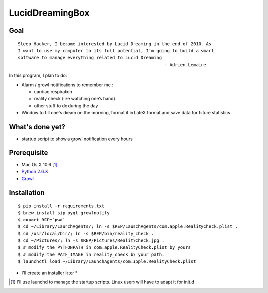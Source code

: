 ================
LucidDreamingBox
================


Goal
----
::

    Sleep Hacker, I became interested by Lucid Dreaming in the end of 2010. As
    I want to use my computer to its full potential, I'm going to build a smart
    software to manage everything related to Lucid Dreaming
                                                            - Adrien Lemaire

..


In this program, I plan to do:

- Alarm / growl notifications to remember me :

  * cardiac respiration
  * reality check (like watching one’s hand)
  * other stuff to do during the day

- Window to fill one's dream on the morning, format it in LateX format and save
  data for future statistics


What's done yet?
----------------

- startup script to show a growl notification every hours


Prerequisite
------------

- Mac Os X 10.6 [1]_
- `Python 2.6.X`_ 
- Growl_


Installation
------------
::

    $ pip install -r requirements.txt
    $ brew install sip pyqt growlnotify
    $ export REP=`pwd`
    $ cd ~/Library/LaunchAgents/; ln -s $REP/LaunchAgents/com.apple.RealityCheck.plist .
    $ cd /usr/local/bin/; ln -s $REP/bin/reality_check .
    $ cd ~/Pictures/; ln -s $REP/Pictures/RealityCheck.jpg .
    $ # modify the PYTHONPATH in com.apple.RealityCheck.plist by yours
    $ # modify the PATH_IMAGE in reality_check by your path.
    $ launchctl load ~/Library/LaunchAgents/com.apple.RealityCheck.plist

* I'll create an installer later *

.. [1] I'll use launchd to manage the startup scripts. Linux users will have to
   adapt it for init.d

.. _`Python 2.6.X`: http://www.python.org/download/releases/2.6/
.. _Growl: http://growl.info/index.php
